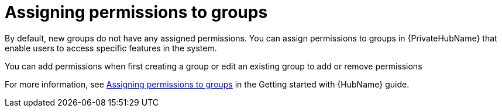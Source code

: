 // Module included in the following assemblies:
// obtaining-token/master.adoc
[id="proc-assigning-permissions"]

= Assigning permissions to groups

By default, new groups do not have any assigned permissions.
You can assign permissions to groups in {PrivateHubName} that enable users to access specific features in the system.

You can add permissions when first creating a group or edit an existing group to add or remove permissions

For more information, see link:{BaseURL}/red_hat_ansible_automation_platform/{PlatformVers}/html-single/getting_started_with_automation_hub/index#proc-assigning-permissions[Assigning permissions to groups] in the Getting started with {HubName} guide.
